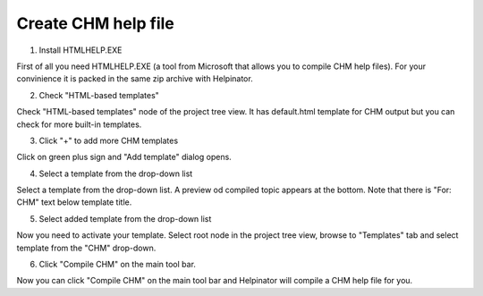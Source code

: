 ======================
Create CHM help file
======================



1. Install HTMLHELP.EXE


.. image:: images/createchm5.png


First of all you need HTMLHELP.EXE (a tool from Microsoft that allows you to compile CHM help files). For your convinience it is packed in the same zip archive with Helpinator.


2. Check "HTML-based templates"


.. image:: images/createchm10.png


Check "HTML-based templates" node of the project tree view. It has default.html template for CHM output but you can check for more built-in templates.


3. Click "+" to add more CHM templates


.. image:: images/createchm6.png


Click on green plus sign and "Add template" dialog opens.


4. Select a template from the drop-down list


.. image:: images/createchm7.png


Select a template from the drop-down list. A preview od compiled topic appears at the bottom. Note that there is "For: CHM" text below template title.


5. Select added template from the drop-down list


.. image:: images/createchm8.png


Now you need to activate your template. Select root node in the project tree view, browse to "Templates" tab and select template from the "CHM" drop-down.


6. Click "Compile CHM" on the main tool bar.


.. image:: images/createchm9.png


Now you can click "Compile CHM" on the main tool bar and Helpinator will compile a CHM help file for you.

